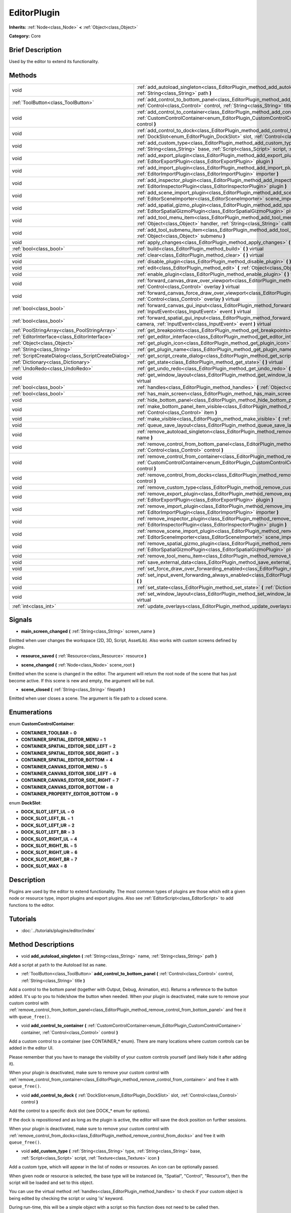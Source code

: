 .. Generated automatically by doc/tools/makerst.py in Godot's source tree.
.. DO NOT EDIT THIS FILE, but the EditorPlugin.xml source instead.
.. The source is found in doc/classes or modules/<name>/doc_classes.

.. _class_EditorPlugin:

EditorPlugin
============

**Inherits:** :ref:`Node<class_Node>` **<** :ref:`Object<class_Object>`

**Category:** Core

Brief Description
-----------------

Used by the editor to extend its functionality.

Methods
-------

+-----------------------------------------------------+----------------------------------------------------------------------------------------------------------------------------------------------------------------------------------------------------------------------------------------+
| void                                                | :ref:`add_autoload_singleton<class_EditorPlugin_method_add_autoload_singleton>` **(** :ref:`String<class_String>` name, :ref:`String<class_String>` path **)**                                                                         |
+-----------------------------------------------------+----------------------------------------------------------------------------------------------------------------------------------------------------------------------------------------------------------------------------------------+
| :ref:`ToolButton<class_ToolButton>`                 | :ref:`add_control_to_bottom_panel<class_EditorPlugin_method_add_control_to_bottom_panel>` **(** :ref:`Control<class_Control>` control, :ref:`String<class_String>` title **)**                                                         |
+-----------------------------------------------------+----------------------------------------------------------------------------------------------------------------------------------------------------------------------------------------------------------------------------------------+
| void                                                | :ref:`add_control_to_container<class_EditorPlugin_method_add_control_to_container>` **(** :ref:`CustomControlContainer<enum_EditorPlugin_CustomControlContainer>` container, :ref:`Control<class_Control>` control **)**               |
+-----------------------------------------------------+----------------------------------------------------------------------------------------------------------------------------------------------------------------------------------------------------------------------------------------+
| void                                                | :ref:`add_control_to_dock<class_EditorPlugin_method_add_control_to_dock>` **(** :ref:`DockSlot<enum_EditorPlugin_DockSlot>` slot, :ref:`Control<class_Control>` control **)**                                                          |
+-----------------------------------------------------+----------------------------------------------------------------------------------------------------------------------------------------------------------------------------------------------------------------------------------------+
| void                                                | :ref:`add_custom_type<class_EditorPlugin_method_add_custom_type>` **(** :ref:`String<class_String>` type, :ref:`String<class_String>` base, :ref:`Script<class_Script>` script, :ref:`Texture<class_Texture>` icon **)**               |
+-----------------------------------------------------+----------------------------------------------------------------------------------------------------------------------------------------------------------------------------------------------------------------------------------------+
| void                                                | :ref:`add_export_plugin<class_EditorPlugin_method_add_export_plugin>` **(** :ref:`EditorExportPlugin<class_EditorExportPlugin>` plugin **)**                                                                                           |
+-----------------------------------------------------+----------------------------------------------------------------------------------------------------------------------------------------------------------------------------------------------------------------------------------------+
| void                                                | :ref:`add_import_plugin<class_EditorPlugin_method_add_import_plugin>` **(** :ref:`EditorImportPlugin<class_EditorImportPlugin>` importer **)**                                                                                         |
+-----------------------------------------------------+----------------------------------------------------------------------------------------------------------------------------------------------------------------------------------------------------------------------------------------+
| void                                                | :ref:`add_inspector_plugin<class_EditorPlugin_method_add_inspector_plugin>` **(** :ref:`EditorInspectorPlugin<class_EditorInspectorPlugin>` plugin **)**                                                                               |
+-----------------------------------------------------+----------------------------------------------------------------------------------------------------------------------------------------------------------------------------------------------------------------------------------------+
| void                                                | :ref:`add_scene_import_plugin<class_EditorPlugin_method_add_scene_import_plugin>` **(** :ref:`EditorSceneImporter<class_EditorSceneImporter>` scene_importer **)**                                                                     |
+-----------------------------------------------------+----------------------------------------------------------------------------------------------------------------------------------------------------------------------------------------------------------------------------------------+
| void                                                | :ref:`add_spatial_gizmo_plugin<class_EditorPlugin_method_add_spatial_gizmo_plugin>` **(** :ref:`EditorSpatialGizmoPlugin<class_EditorSpatialGizmoPlugin>` plugin **)**                                                                 |
+-----------------------------------------------------+----------------------------------------------------------------------------------------------------------------------------------------------------------------------------------------------------------------------------------------+
| void                                                | :ref:`add_tool_menu_item<class_EditorPlugin_method_add_tool_menu_item>` **(** :ref:`String<class_String>` name, :ref:`Object<class_Object>` handler, :ref:`String<class_String>` callback, :ref:`Variant<class_Variant>` ud=null **)** |
+-----------------------------------------------------+----------------------------------------------------------------------------------------------------------------------------------------------------------------------------------------------------------------------------------------+
| void                                                | :ref:`add_tool_submenu_item<class_EditorPlugin_method_add_tool_submenu_item>` **(** :ref:`String<class_String>` name, :ref:`Object<class_Object>` submenu **)**                                                                        |
+-----------------------------------------------------+----------------------------------------------------------------------------------------------------------------------------------------------------------------------------------------------------------------------------------------+
| void                                                | :ref:`apply_changes<class_EditorPlugin_method_apply_changes>` **(** **)** virtual                                                                                                                                                      |
+-----------------------------------------------------+----------------------------------------------------------------------------------------------------------------------------------------------------------------------------------------------------------------------------------------+
| :ref:`bool<class_bool>`                             | :ref:`build<class_EditorPlugin_method_build>` **(** **)** virtual                                                                                                                                                                      |
+-----------------------------------------------------+----------------------------------------------------------------------------------------------------------------------------------------------------------------------------------------------------------------------------------------+
| void                                                | :ref:`clear<class_EditorPlugin_method_clear>` **(** **)** virtual                                                                                                                                                                      |
+-----------------------------------------------------+----------------------------------------------------------------------------------------------------------------------------------------------------------------------------------------------------------------------------------------+
| void                                                | :ref:`disable_plugin<class_EditorPlugin_method_disable_plugin>` **(** **)** virtual                                                                                                                                                    |
+-----------------------------------------------------+----------------------------------------------------------------------------------------------------------------------------------------------------------------------------------------------------------------------------------------+
| void                                                | :ref:`edit<class_EditorPlugin_method_edit>` **(** :ref:`Object<class_Object>` object **)** virtual                                                                                                                                     |
+-----------------------------------------------------+----------------------------------------------------------------------------------------------------------------------------------------------------------------------------------------------------------------------------------------+
| void                                                | :ref:`enable_plugin<class_EditorPlugin_method_enable_plugin>` **(** **)** virtual                                                                                                                                                      |
+-----------------------------------------------------+----------------------------------------------------------------------------------------------------------------------------------------------------------------------------------------------------------------------------------------+
| void                                                | :ref:`forward_canvas_draw_over_viewport<class_EditorPlugin_method_forward_canvas_draw_over_viewport>` **(** :ref:`Control<class_Control>` overlay **)** virtual                                                                        |
+-----------------------------------------------------+----------------------------------------------------------------------------------------------------------------------------------------------------------------------------------------------------------------------------------------+
| void                                                | :ref:`forward_canvas_force_draw_over_viewport<class_EditorPlugin_method_forward_canvas_force_draw_over_viewport>` **(** :ref:`Control<class_Control>` overlay **)** virtual                                                            |
+-----------------------------------------------------+----------------------------------------------------------------------------------------------------------------------------------------------------------------------------------------------------------------------------------------+
| :ref:`bool<class_bool>`                             | :ref:`forward_canvas_gui_input<class_EditorPlugin_method_forward_canvas_gui_input>` **(** :ref:`InputEvent<class_InputEvent>` event **)** virtual                                                                                      |
+-----------------------------------------------------+----------------------------------------------------------------------------------------------------------------------------------------------------------------------------------------------------------------------------------------+
| :ref:`bool<class_bool>`                             | :ref:`forward_spatial_gui_input<class_EditorPlugin_method_forward_spatial_gui_input>` **(** :ref:`Camera<class_Camera>` camera, :ref:`InputEvent<class_InputEvent>` event **)** virtual                                                |
+-----------------------------------------------------+----------------------------------------------------------------------------------------------------------------------------------------------------------------------------------------------------------------------------------------+
| :ref:`PoolStringArray<class_PoolStringArray>`       | :ref:`get_breakpoints<class_EditorPlugin_method_get_breakpoints>` **(** **)** virtual                                                                                                                                                  |
+-----------------------------------------------------+----------------------------------------------------------------------------------------------------------------------------------------------------------------------------------------------------------------------------------------+
| :ref:`EditorInterface<class_EditorInterface>`       | :ref:`get_editor_interface<class_EditorPlugin_method_get_editor_interface>` **(** **)**                                                                                                                                                |
+-----------------------------------------------------+----------------------------------------------------------------------------------------------------------------------------------------------------------------------------------------------------------------------------------------+
| :ref:`Object<class_Object>`                         | :ref:`get_plugin_icon<class_EditorPlugin_method_get_plugin_icon>` **(** **)** virtual                                                                                                                                                  |
+-----------------------------------------------------+----------------------------------------------------------------------------------------------------------------------------------------------------------------------------------------------------------------------------------------+
| :ref:`String<class_String>`                         | :ref:`get_plugin_name<class_EditorPlugin_method_get_plugin_name>` **(** **)** virtual                                                                                                                                                  |
+-----------------------------------------------------+----------------------------------------------------------------------------------------------------------------------------------------------------------------------------------------------------------------------------------------+
| :ref:`ScriptCreateDialog<class_ScriptCreateDialog>` | :ref:`get_script_create_dialog<class_EditorPlugin_method_get_script_create_dialog>` **(** **)**                                                                                                                                        |
+-----------------------------------------------------+----------------------------------------------------------------------------------------------------------------------------------------------------------------------------------------------------------------------------------------+
| :ref:`Dictionary<class_Dictionary>`                 | :ref:`get_state<class_EditorPlugin_method_get_state>` **(** **)** virtual                                                                                                                                                              |
+-----------------------------------------------------+----------------------------------------------------------------------------------------------------------------------------------------------------------------------------------------------------------------------------------------+
| :ref:`UndoRedo<class_UndoRedo>`                     | :ref:`get_undo_redo<class_EditorPlugin_method_get_undo_redo>` **(** **)**                                                                                                                                                              |
+-----------------------------------------------------+----------------------------------------------------------------------------------------------------------------------------------------------------------------------------------------------------------------------------------------+
| void                                                | :ref:`get_window_layout<class_EditorPlugin_method_get_window_layout>` **(** :ref:`ConfigFile<class_ConfigFile>` layout **)** virtual                                                                                                   |
+-----------------------------------------------------+----------------------------------------------------------------------------------------------------------------------------------------------------------------------------------------------------------------------------------------+
| :ref:`bool<class_bool>`                             | :ref:`handles<class_EditorPlugin_method_handles>` **(** :ref:`Object<class_Object>` object **)** virtual                                                                                                                               |
+-----------------------------------------------------+----------------------------------------------------------------------------------------------------------------------------------------------------------------------------------------------------------------------------------------+
| :ref:`bool<class_bool>`                             | :ref:`has_main_screen<class_EditorPlugin_method_has_main_screen>` **(** **)** virtual                                                                                                                                                  |
+-----------------------------------------------------+----------------------------------------------------------------------------------------------------------------------------------------------------------------------------------------------------------------------------------------+
| void                                                | :ref:`hide_bottom_panel<class_EditorPlugin_method_hide_bottom_panel>` **(** **)**                                                                                                                                                      |
+-----------------------------------------------------+----------------------------------------------------------------------------------------------------------------------------------------------------------------------------------------------------------------------------------------+
| void                                                | :ref:`make_bottom_panel_item_visible<class_EditorPlugin_method_make_bottom_panel_item_visible>` **(** :ref:`Control<class_Control>` item **)**                                                                                         |
+-----------------------------------------------------+----------------------------------------------------------------------------------------------------------------------------------------------------------------------------------------------------------------------------------------+
| void                                                | :ref:`make_visible<class_EditorPlugin_method_make_visible>` **(** :ref:`bool<class_bool>` visible **)** virtual                                                                                                                        |
+-----------------------------------------------------+----------------------------------------------------------------------------------------------------------------------------------------------------------------------------------------------------------------------------------------+
| void                                                | :ref:`queue_save_layout<class_EditorPlugin_method_queue_save_layout>` **(** **)** const                                                                                                                                                |
+-----------------------------------------------------+----------------------------------------------------------------------------------------------------------------------------------------------------------------------------------------------------------------------------------------+
| void                                                | :ref:`remove_autoload_singleton<class_EditorPlugin_method_remove_autoload_singleton>` **(** :ref:`String<class_String>` name **)**                                                                                                     |
+-----------------------------------------------------+----------------------------------------------------------------------------------------------------------------------------------------------------------------------------------------------------------------------------------------+
| void                                                | :ref:`remove_control_from_bottom_panel<class_EditorPlugin_method_remove_control_from_bottom_panel>` **(** :ref:`Control<class_Control>` control **)**                                                                                  |
+-----------------------------------------------------+----------------------------------------------------------------------------------------------------------------------------------------------------------------------------------------------------------------------------------------+
| void                                                | :ref:`remove_control_from_container<class_EditorPlugin_method_remove_control_from_container>` **(** :ref:`CustomControlContainer<enum_EditorPlugin_CustomControlContainer>` container, :ref:`Control<class_Control>` control **)**     |
+-----------------------------------------------------+----------------------------------------------------------------------------------------------------------------------------------------------------------------------------------------------------------------------------------------+
| void                                                | :ref:`remove_control_from_docks<class_EditorPlugin_method_remove_control_from_docks>` **(** :ref:`Control<class_Control>` control **)**                                                                                                |
+-----------------------------------------------------+----------------------------------------------------------------------------------------------------------------------------------------------------------------------------------------------------------------------------------------+
| void                                                | :ref:`remove_custom_type<class_EditorPlugin_method_remove_custom_type>` **(** :ref:`String<class_String>` type **)**                                                                                                                   |
+-----------------------------------------------------+----------------------------------------------------------------------------------------------------------------------------------------------------------------------------------------------------------------------------------------+
| void                                                | :ref:`remove_export_plugin<class_EditorPlugin_method_remove_export_plugin>` **(** :ref:`EditorExportPlugin<class_EditorExportPlugin>` plugin **)**                                                                                     |
+-----------------------------------------------------+----------------------------------------------------------------------------------------------------------------------------------------------------------------------------------------------------------------------------------------+
| void                                                | :ref:`remove_import_plugin<class_EditorPlugin_method_remove_import_plugin>` **(** :ref:`EditorImportPlugin<class_EditorImportPlugin>` importer **)**                                                                                   |
+-----------------------------------------------------+----------------------------------------------------------------------------------------------------------------------------------------------------------------------------------------------------------------------------------------+
| void                                                | :ref:`remove_inspector_plugin<class_EditorPlugin_method_remove_inspector_plugin>` **(** :ref:`EditorInspectorPlugin<class_EditorInspectorPlugin>` plugin **)**                                                                         |
+-----------------------------------------------------+----------------------------------------------------------------------------------------------------------------------------------------------------------------------------------------------------------------------------------------+
| void                                                | :ref:`remove_scene_import_plugin<class_EditorPlugin_method_remove_scene_import_plugin>` **(** :ref:`EditorSceneImporter<class_EditorSceneImporter>` scene_importer **)**                                                               |
+-----------------------------------------------------+----------------------------------------------------------------------------------------------------------------------------------------------------------------------------------------------------------------------------------------+
| void                                                | :ref:`remove_spatial_gizmo_plugin<class_EditorPlugin_method_remove_spatial_gizmo_plugin>` **(** :ref:`EditorSpatialGizmoPlugin<class_EditorSpatialGizmoPlugin>` plugin **)**                                                           |
+-----------------------------------------------------+----------------------------------------------------------------------------------------------------------------------------------------------------------------------------------------------------------------------------------------+
| void                                                | :ref:`remove_tool_menu_item<class_EditorPlugin_method_remove_tool_menu_item>` **(** :ref:`String<class_String>` name **)**                                                                                                             |
+-----------------------------------------------------+----------------------------------------------------------------------------------------------------------------------------------------------------------------------------------------------------------------------------------------+
| void                                                | :ref:`save_external_data<class_EditorPlugin_method_save_external_data>` **(** **)** virtual                                                                                                                                            |
+-----------------------------------------------------+----------------------------------------------------------------------------------------------------------------------------------------------------------------------------------------------------------------------------------------+
| void                                                | :ref:`set_force_draw_over_forwarding_enabled<class_EditorPlugin_method_set_force_draw_over_forwarding_enabled>` **(** **)**                                                                                                            |
+-----------------------------------------------------+----------------------------------------------------------------------------------------------------------------------------------------------------------------------------------------------------------------------------------------+
| void                                                | :ref:`set_input_event_forwarding_always_enabled<class_EditorPlugin_method_set_input_event_forwarding_always_enabled>` **(** **)**                                                                                                      |
+-----------------------------------------------------+----------------------------------------------------------------------------------------------------------------------------------------------------------------------------------------------------------------------------------------+
| void                                                | :ref:`set_state<class_EditorPlugin_method_set_state>` **(** :ref:`Dictionary<class_Dictionary>` state **)** virtual                                                                                                                    |
+-----------------------------------------------------+----------------------------------------------------------------------------------------------------------------------------------------------------------------------------------------------------------------------------------------+
| void                                                | :ref:`set_window_layout<class_EditorPlugin_method_set_window_layout>` **(** :ref:`ConfigFile<class_ConfigFile>` layout **)** virtual                                                                                                   |
+-----------------------------------------------------+----------------------------------------------------------------------------------------------------------------------------------------------------------------------------------------------------------------------------------------+
| :ref:`int<class_int>`                               | :ref:`update_overlays<class_EditorPlugin_method_update_overlays>` **(** **)** const                                                                                                                                                    |
+-----------------------------------------------------+----------------------------------------------------------------------------------------------------------------------------------------------------------------------------------------------------------------------------------------+

Signals
-------

.. _class_EditorPlugin_signal_main_screen_changed:

- **main_screen_changed** **(** :ref:`String<class_String>` screen_name **)**

Emitted when user changes the workspace (2D, 3D, Script, AssetLib). Also works with custom screens defined by plugins.

.. _class_EditorPlugin_signal_resource_saved:

- **resource_saved** **(** :ref:`Resource<class_Resource>` resource **)**

.. _class_EditorPlugin_signal_scene_changed:

- **scene_changed** **(** :ref:`Node<class_Node>` scene_root **)**

Emitted when the scene is changed in the editor. The argument will return the root node of the scene that has just become active. If this scene is new and empty, the argument will be null.

.. _class_EditorPlugin_signal_scene_closed:

- **scene_closed** **(** :ref:`String<class_String>` filepath **)**

Emitted when user closes a scene. The argument is file path to a closed scene.

Enumerations
------------

.. _enum_EditorPlugin_CustomControlContainer:

.. _class_EditorPlugin_constant_CONTAINER_TOOLBAR:

.. _class_EditorPlugin_constant_CONTAINER_SPATIAL_EDITOR_MENU:

.. _class_EditorPlugin_constant_CONTAINER_SPATIAL_EDITOR_SIDE_LEFT:

.. _class_EditorPlugin_constant_CONTAINER_SPATIAL_EDITOR_SIDE_RIGHT:

.. _class_EditorPlugin_constant_CONTAINER_SPATIAL_EDITOR_BOTTOM:

.. _class_EditorPlugin_constant_CONTAINER_CANVAS_EDITOR_MENU:

.. _class_EditorPlugin_constant_CONTAINER_CANVAS_EDITOR_SIDE_LEFT:

.. _class_EditorPlugin_constant_CONTAINER_CANVAS_EDITOR_SIDE_RIGHT:

.. _class_EditorPlugin_constant_CONTAINER_CANVAS_EDITOR_BOTTOM:

.. _class_EditorPlugin_constant_CONTAINER_PROPERTY_EDITOR_BOTTOM:

enum **CustomControlContainer**:

- **CONTAINER_TOOLBAR** = **0**

- **CONTAINER_SPATIAL_EDITOR_MENU** = **1**

- **CONTAINER_SPATIAL_EDITOR_SIDE_LEFT** = **2**

- **CONTAINER_SPATIAL_EDITOR_SIDE_RIGHT** = **3**

- **CONTAINER_SPATIAL_EDITOR_BOTTOM** = **4**

- **CONTAINER_CANVAS_EDITOR_MENU** = **5**

- **CONTAINER_CANVAS_EDITOR_SIDE_LEFT** = **6**

- **CONTAINER_CANVAS_EDITOR_SIDE_RIGHT** = **7**

- **CONTAINER_CANVAS_EDITOR_BOTTOM** = **8**

- **CONTAINER_PROPERTY_EDITOR_BOTTOM** = **9**

.. _enum_EditorPlugin_DockSlot:

.. _class_EditorPlugin_constant_DOCK_SLOT_LEFT_UL:

.. _class_EditorPlugin_constant_DOCK_SLOT_LEFT_BL:

.. _class_EditorPlugin_constant_DOCK_SLOT_LEFT_UR:

.. _class_EditorPlugin_constant_DOCK_SLOT_LEFT_BR:

.. _class_EditorPlugin_constant_DOCK_SLOT_RIGHT_UL:

.. _class_EditorPlugin_constant_DOCK_SLOT_RIGHT_BL:

.. _class_EditorPlugin_constant_DOCK_SLOT_RIGHT_UR:

.. _class_EditorPlugin_constant_DOCK_SLOT_RIGHT_BR:

.. _class_EditorPlugin_constant_DOCK_SLOT_MAX:

enum **DockSlot**:

- **DOCK_SLOT_LEFT_UL** = **0**

- **DOCK_SLOT_LEFT_BL** = **1**

- **DOCK_SLOT_LEFT_UR** = **2**

- **DOCK_SLOT_LEFT_BR** = **3**

- **DOCK_SLOT_RIGHT_UL** = **4**

- **DOCK_SLOT_RIGHT_BL** = **5**

- **DOCK_SLOT_RIGHT_UR** = **6**

- **DOCK_SLOT_RIGHT_BR** = **7**

- **DOCK_SLOT_MAX** = **8**

Description
-----------

Plugins are used by the editor to extend functionality. The most common types of plugins are those which edit a given node or resource type, import plugins and export plugins. Also see :ref:`EditorScript<class_EditorScript>` to add functions to the editor.

Tutorials
---------

- :doc:`../tutorials/plugins/editor/index`

Method Descriptions
-------------------

.. _class_EditorPlugin_method_add_autoload_singleton:

- void **add_autoload_singleton** **(** :ref:`String<class_String>` name, :ref:`String<class_String>` path **)**

Add a script at ``path`` to the Autoload list as ``name``.

.. _class_EditorPlugin_method_add_control_to_bottom_panel:

- :ref:`ToolButton<class_ToolButton>` **add_control_to_bottom_panel** **(** :ref:`Control<class_Control>` control, :ref:`String<class_String>` title **)**

Add a control to the bottom panel (together with Output, Debug, Animation, etc). Returns a reference to the button added. It's up to you to hide/show the button when needed. When your plugin is deactivated, make sure to remove your custom control with :ref:`remove_control_from_bottom_panel<class_EditorPlugin_method_remove_control_from_bottom_panel>` and free it with ``queue_free()``.

.. _class_EditorPlugin_method_add_control_to_container:

- void **add_control_to_container** **(** :ref:`CustomControlContainer<enum_EditorPlugin_CustomControlContainer>` container, :ref:`Control<class_Control>` control **)**

Add a custom control to a container (see CONTAINER\_\* enum). There are many locations where custom controls can be added in the editor UI.

Please remember that you have to manage the visibility of your custom controls yourself (and likely hide it after adding it).

When your plugin is deactivated, make sure to remove your custom control with :ref:`remove_control_from_container<class_EditorPlugin_method_remove_control_from_container>` and free it with ``queue_free()``.

.. _class_EditorPlugin_method_add_control_to_dock:

- void **add_control_to_dock** **(** :ref:`DockSlot<enum_EditorPlugin_DockSlot>` slot, :ref:`Control<class_Control>` control **)**

Add the control to a specific dock slot (see DOCK\_\* enum for options).

If the dock is repositioned and as long as the plugin is active, the editor will save the dock position on further sessions.

When your plugin is deactivated, make sure to remove your custom control with :ref:`remove_control_from_docks<class_EditorPlugin_method_remove_control_from_docks>` and free it with ``queue_free()``.

.. _class_EditorPlugin_method_add_custom_type:

- void **add_custom_type** **(** :ref:`String<class_String>` type, :ref:`String<class_String>` base, :ref:`Script<class_Script>` script, :ref:`Texture<class_Texture>` icon **)**

Add a custom type, which will appear in the list of nodes or resources. An icon can be optionally passed.

When given node or resource is selected, the base type will be instanced (ie, "Spatial", "Control", "Resource"), then the script will be loaded and set to this object.

You can use the virtual method :ref:`handles<class_EditorPlugin_method_handles>` to check if your custom object is being edited by checking the script or using 'is' keyword.

During run-time, this will be a simple object with a script so this function does not need to be called then.

.. _class_EditorPlugin_method_add_export_plugin:

- void **add_export_plugin** **(** :ref:`EditorExportPlugin<class_EditorExportPlugin>` plugin **)**

.. _class_EditorPlugin_method_add_import_plugin:

- void **add_import_plugin** **(** :ref:`EditorImportPlugin<class_EditorImportPlugin>` importer **)**

.. _class_EditorPlugin_method_add_inspector_plugin:

- void **add_inspector_plugin** **(** :ref:`EditorInspectorPlugin<class_EditorInspectorPlugin>` plugin **)**

.. _class_EditorPlugin_method_add_scene_import_plugin:

- void **add_scene_import_plugin** **(** :ref:`EditorSceneImporter<class_EditorSceneImporter>` scene_importer **)**

.. _class_EditorPlugin_method_add_spatial_gizmo_plugin:

- void **add_spatial_gizmo_plugin** **(** :ref:`EditorSpatialGizmoPlugin<class_EditorSpatialGizmoPlugin>` plugin **)**

.. _class_EditorPlugin_method_add_tool_menu_item:

- void **add_tool_menu_item** **(** :ref:`String<class_String>` name, :ref:`Object<class_Object>` handler, :ref:`String<class_String>` callback, :ref:`Variant<class_Variant>` ud=null **)**

Add a custom menu to 'Project > Tools' as ``name`` that calls ``callback`` on an instance of ``handler`` with a parameter ``ud`` when user activates it.

.. _class_EditorPlugin_method_add_tool_submenu_item:

- void **add_tool_submenu_item** **(** :ref:`String<class_String>` name, :ref:`Object<class_Object>` submenu **)**

Like :ref:`add_tool_menu_item<class_EditorPlugin_method_add_tool_menu_item>` but adds the ``submenu`` item inside the ``name`` menu.

.. _class_EditorPlugin_method_apply_changes:

- void **apply_changes** **(** **)** virtual

This method is called when the editor is about to save the project, switch to another tab, etc. It asks the plugin to apply any pending state changes to ensure consistency.

This is used, for example, in shader editors to let the plugin know that it must apply the shader code being written by the user to the object.

.. _class_EditorPlugin_method_build:

- :ref:`bool<class_bool>` **build** **(** **)** virtual

.. _class_EditorPlugin_method_clear:

- void **clear** **(** **)** virtual

Clear all the state and reset the object being edited to zero. This ensures your plugin does not keep editing a currently existing node, or a node from the wrong scene.

.. _class_EditorPlugin_method_disable_plugin:

- void **disable_plugin** **(** **)** virtual

.. _class_EditorPlugin_method_edit:

- void **edit** **(** :ref:`Object<class_Object>` object **)** virtual

This function is used for plugins that edit specific object types (nodes or resources). It requests the editor to edit the given object.

.. _class_EditorPlugin_method_enable_plugin:

- void **enable_plugin** **(** **)** virtual

.. _class_EditorPlugin_method_forward_canvas_draw_over_viewport:

- void **forward_canvas_draw_over_viewport** **(** :ref:`Control<class_Control>` overlay **)** virtual

This method is called when there is an input event in the 2D viewport, e.g. the user clicks with the mouse in the 2D space (canvas GUI). Keep in mind that for this method to be called you have to first declare the virtual method :ref:`handles<class_EditorPlugin_method_handles>` so the editor knows that you want to work with the workspace:

::

    func handles(object):
        return true

Also note that the edited scene must have a root node.

.. _class_EditorPlugin_method_forward_canvas_force_draw_over_viewport:

- void **forward_canvas_force_draw_over_viewport** **(** :ref:`Control<class_Control>` overlay **)** virtual

.. _class_EditorPlugin_method_forward_canvas_gui_input:

- :ref:`bool<class_bool>` **forward_canvas_gui_input** **(** :ref:`InputEvent<class_InputEvent>` event **)** virtual

.. _class_EditorPlugin_method_forward_spatial_gui_input:

- :ref:`bool<class_bool>` **forward_spatial_gui_input** **(** :ref:`Camera<class_Camera>` camera, :ref:`InputEvent<class_InputEvent>` event **)** virtual

This method is called when there is an input event in the 3D viewport, e.g. the user clicks with the mouse in the 3D space (spatial GUI). Keep in mind that for this method to be called you have to first declare the virtual method :ref:`handles<class_EditorPlugin_method_handles>` so the editor knows that you want to work with the workspace:

::

    func handles(object):
        return true

Also note that the edited scene must have a root node.

.. _class_EditorPlugin_method_get_breakpoints:

- :ref:`PoolStringArray<class_PoolStringArray>` **get_breakpoints** **(** **)** virtual

This is for editors that edit script based objects. You can return a list of breakpoints in the format (script:line), for example: res://path_to_script.gd:25

.. _class_EditorPlugin_method_get_editor_interface:

- :ref:`EditorInterface<class_EditorInterface>` **get_editor_interface** **(** **)**

Return the :ref:`EditorInterface<class_EditorInterface>` object that gives you control over Godot editor's window and its functionalities.

.. _class_EditorPlugin_method_get_plugin_icon:

- :ref:`Object<class_Object>` **get_plugin_icon** **(** **)** virtual

.. _class_EditorPlugin_method_get_plugin_name:

- :ref:`String<class_String>` **get_plugin_name** **(** **)** virtual

.. _class_EditorPlugin_method_get_script_create_dialog:

- :ref:`ScriptCreateDialog<class_ScriptCreateDialog>` **get_script_create_dialog** **(** **)**

Gets the Editor's dialogue used for making scripts. Note that users can configure it before use.

.. _class_EditorPlugin_method_get_state:

- :ref:`Dictionary<class_Dictionary>` **get_state** **(** **)** virtual

Get the state of your plugin editor. This is used when saving the scene (so state is kept when opening it again) and for switching tabs (so state can be restored when the tab returns).

.. _class_EditorPlugin_method_get_undo_redo:

- :ref:`UndoRedo<class_UndoRedo>` **get_undo_redo** **(** **)**

Get the undo/redo object. Most actions in the editor can be undoable, so use this object to make sure this happens when it's worth it.

.. _class_EditorPlugin_method_get_window_layout:

- void **get_window_layout** **(** :ref:`ConfigFile<class_ConfigFile>` layout **)** virtual

Get the GUI layout of the plugin. This is used to save the project's editor layout when :ref:`queue_save_layout<class_EditorPlugin_method_queue_save_layout>` is called or the editor layout was changed(For example changing the position of a dock).

.. _class_EditorPlugin_method_handles:

- :ref:`bool<class_bool>` **handles** **(** :ref:`Object<class_Object>` object **)** virtual

Implement this function if your plugin edits a specific type of object (Resource or Node). If you return true, then you will get the functions :ref:`edit<class_EditorPlugin_method_edit>` and :ref:`make_visible<class_EditorPlugin_method_make_visible>` called when the editor requests them. If you have declared the methods :ref:`forward_canvas_gui_input<class_EditorPlugin_method_forward_canvas_gui_input>` and :ref:`forward_spatial_gui_input<class_EditorPlugin_method_forward_spatial_gui_input>` these will be called too.

.. _class_EditorPlugin_method_has_main_screen:

- :ref:`bool<class_bool>` **has_main_screen** **(** **)** virtual

Return true if this is a main screen editor plugin (it goes in the workspaces selector together with '2D', '3D', and 'Script').

.. _class_EditorPlugin_method_hide_bottom_panel:

- void **hide_bottom_panel** **(** **)**

.. _class_EditorPlugin_method_make_bottom_panel_item_visible:

- void **make_bottom_panel_item_visible** **(** :ref:`Control<class_Control>` item **)**

.. _class_EditorPlugin_method_make_visible:

- void **make_visible** **(** :ref:`bool<class_bool>` visible **)** virtual

This function will be called when the editor is requested to become visible. It is used for plugins that edit a specific object type.

Remember that you have to manage the visibility of all your editor controls manually.

.. _class_EditorPlugin_method_queue_save_layout:

- void **queue_save_layout** **(** **)** const

Queue save the project's editor layout.

.. _class_EditorPlugin_method_remove_autoload_singleton:

- void **remove_autoload_singleton** **(** :ref:`String<class_String>` name **)**

Remove an Autoload ``name`` from the list.

.. _class_EditorPlugin_method_remove_control_from_bottom_panel:

- void **remove_control_from_bottom_panel** **(** :ref:`Control<class_Control>` control **)**

Remove the control from the bottom panel. You have to manually ``queue_free()`` the control.

.. _class_EditorPlugin_method_remove_control_from_container:

- void **remove_control_from_container** **(** :ref:`CustomControlContainer<enum_EditorPlugin_CustomControlContainer>` container, :ref:`Control<class_Control>` control **)**

Remove the control from the specified container. You have to manually ``queue_free()`` the control.

.. _class_EditorPlugin_method_remove_control_from_docks:

- void **remove_control_from_docks** **(** :ref:`Control<class_Control>` control **)**

Remove the control from the dock. You have to manually ``queue_free()`` the control.

.. _class_EditorPlugin_method_remove_custom_type:

- void **remove_custom_type** **(** :ref:`String<class_String>` type **)**

Remove a custom type added by :ref:`add_custom_type<class_EditorPlugin_method_add_custom_type>`

.. _class_EditorPlugin_method_remove_export_plugin:

- void **remove_export_plugin** **(** :ref:`EditorExportPlugin<class_EditorExportPlugin>` plugin **)**

.. _class_EditorPlugin_method_remove_import_plugin:

- void **remove_import_plugin** **(** :ref:`EditorImportPlugin<class_EditorImportPlugin>` importer **)**

.. _class_EditorPlugin_method_remove_inspector_plugin:

- void **remove_inspector_plugin** **(** :ref:`EditorInspectorPlugin<class_EditorInspectorPlugin>` plugin **)**

.. _class_EditorPlugin_method_remove_scene_import_plugin:

- void **remove_scene_import_plugin** **(** :ref:`EditorSceneImporter<class_EditorSceneImporter>` scene_importer **)**

.. _class_EditorPlugin_method_remove_spatial_gizmo_plugin:

- void **remove_spatial_gizmo_plugin** **(** :ref:`EditorSpatialGizmoPlugin<class_EditorSpatialGizmoPlugin>` plugin **)**

.. _class_EditorPlugin_method_remove_tool_menu_item:

- void **remove_tool_menu_item** **(** :ref:`String<class_String>` name **)**

Removes a menu ``name`` from 'Project > Tools'.

.. _class_EditorPlugin_method_save_external_data:

- void **save_external_data** **(** **)** virtual

This method is called after the editor saves the project or when it's closed. It asks the plugin to save edited external scenes/resources.

.. _class_EditorPlugin_method_set_force_draw_over_forwarding_enabled:

- void **set_force_draw_over_forwarding_enabled** **(** **)**

.. _class_EditorPlugin_method_set_input_event_forwarding_always_enabled:

- void **set_input_event_forwarding_always_enabled** **(** **)**

Use this method if you always want to receive inputs from 3D view screen inside :ref:`forward_spatial_gui_input<class_EditorPlugin_method_forward_spatial_gui_input>`. It might be especially usable if your plugin will want to use raycast in the scene.

.. _class_EditorPlugin_method_set_state:

- void **set_state** **(** :ref:`Dictionary<class_Dictionary>` state **)** virtual

Restore the state saved by :ref:`get_state<class_EditorPlugin_method_get_state>`.

.. _class_EditorPlugin_method_set_window_layout:

- void **set_window_layout** **(** :ref:`ConfigFile<class_ConfigFile>` layout **)** virtual

Restore the plugin GUI layout saved by :ref:`get_window_layout<class_EditorPlugin_method_get_window_layout>`.

.. _class_EditorPlugin_method_update_overlays:

- :ref:`int<class_int>` **update_overlays** **(** **)** const

